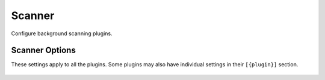 .. Licensed under the Apache License, Version 2.0 (the "License"); you may not
.. use this file except in compliance with the License. You may obtain a copy of
.. the License at
..
..   http://www.apache.org/licenses/LICENSE-2.0
..
.. Unless required by applicable law or agreed to in writing, software
.. distributed under the License is distributed on an "AS IS" BASIS, WITHOUT
.. WARRANTIES OR CONDITIONS OF ANY KIND, either express or implied. See the
.. License for the specific language governing permissions and limitations under
.. the License.

.. default-domain:: config
.. highlight:: ini

=======
Scanner
=======

Configure background scanning plugins.

.. _config/scanner:

.. versionadded:: 3.4

Scanner Options
===============

.. config:section:: couch_scanner :: Scanner Options

    .. config:option:: interval_sec

        How often to check for configuration changes and start/stop plugins.
        The default is 5 seconds. ::

            [couch_scanner]
            interval_sec = 5

    .. config:option:: min_penalty_sec

        Minimum time to force a plugin to wait before running again after a
        crash. Defaults to 30 seconds. ::

            [couch_scanner]
            min_penalty_sec = 30

    .. config:option:: max_penalty_sec

        Maximum time to force a plugin to wait after repeated crashes. The
        default is 8 hours (in seconds). ::

            [couch_scanner]
            min_penalty_sec = 28800

    .. config:option:: heal_threshold_sec

        If plugin runs successfully without crashing for this long, reset its
        repeated error count. Defaults to 5 minutes (in seconds). ::

            [couch_scanner]
            heal_threshold_sec = 300

    .. config:option:: db_rate_limit

        Database processing rate limit. This will also be the rate at which
        design documents are fetched. The rate is shared across all running
        plugins. ::

            [couch_scanner]
            db_rate_limit = 25

    .. config:option:: shard_rate_limit

       Limits the rate at which plugins may open db shard files on a node. The
       rate is shared across all running plugins. ::

            [couch_scanner]
            db_shard_limit = 50

    .. config:option:: doc_rate_limit

        Limit the rate at which plugins open documents. The rate is shared
        across all running plugins. ::

            [couch_scanner]
            doc_rate_limit = 1000

    .. config:option:: doc_write_rate_limit

        Limit the rate at which plugins update documents. This rate limit
        applies to plugins which explicitly use the
        ``couch_scanner_rate_limiter`` module for rate limiting ::

            [couch_scanner]
            doc_write_rate_limit = 500

    .. config:option:: ddoc_batch_size

        Batch size to use when fetching design documents. For lots of small
        design documents this value could be increased to 500 or 1000. If
        design documents are large (100KB+) it could make sense to decrease it
        a bit to 25 or 10. ::

            [couch_scanner]
            ddoc_batch_size = 100

.. config:section:: couch_scanner_plugins :: Enable Scanner Plugins

    .. config:option:: {plugin}

        Which plugins are enabled. By default plugins are disabled. ::

            [couch_scanner_plugins]
            couch_scanner_plugin_ddoc_features = false
            couch_scanner_plugin_find = false
            couch_quickjs_scanner_plugin = false

.. config:section:: {plugin} :: General Plugin Settings

These settings apply to all the plugins. Some plugins may also have individual
settings in their ``[{plugin}]`` section.

    .. config:option:: after

        Run plugin on or after this time. The default is to run once after the
        node starts. Possible time formats are: unix seconds
        (ex. ``1712338014``) or date/time: ``YYYY-MM-DD``, ``YYYY-MM-DDTHH``,
        ``YYYY-MM-DDTHH:MM``. Times are in UTC. ::

         [{plugin}]
         after = restart

    .. config:option:: repeat

        Run the plugin periodically. By default it will run once after node the
        node starts. Possible period formats are: ``{num}_{timeunit}`` (ex.:
        ``1000_sec``, ``30_min``, ``8_hours``, ``24_hour``, ``2_days``,
        ``3_weeks``, ``1_month``) or ``{weekday}`` (ex.: ``mon``, ``monday``,
        ``Thu``, etc.) ::

          [{plugin}]
          repeat = restart

.. config:section:: {plugin}.skip_dbs :: Skip databases

    .. config:option:: {tag}

        Skip over databases if their names match any of these regexes. ::

            [{plugin}.skip_dbs]
            regex1 = a|b
            regex2 = bar(.*)baz

.. config:section:: {plugin}.skip_ddocs :: Skip design documents

    .. config:option:: {tag}

        Skip over design documents if their DocIDs match any of these regexes. ::

            [{plugin}.skip_ddocs]
            regex1 = x|y|z
            regex2 = c(d|e)f

.. config:section:: {plugin}.skip_docs :: Skip documents

    .. config:option:: {tag}

        Skip over documents if their DocIds match any of the regexes. ::

            [{plugin}.skip_docs]
            regex1 = k|l
            regex2 = mno$

.. config:section:: couch_scanner_plugin_find.regexes :: Configure the "Find" plugin

    .. config:option:: {tag}

        Configure regular expressions to find. The format is {tag} = {regex}
        Reports will be emitted to the log as warnings mentioning only their
        tag. By default, no regular expressions are defined and the plugin will
        run but won't report anything. ::

            [couch_scanner_plugin_find.regexes]
            regex1 = s3cret(1|2|3)
            regex2 = n33dl3

.. config:section:: couch_scanner_plugin_ddoc_features :: Configure the "Design doc features" plugin

    .. config:option:: updates

        Report if design documents have update handlers. Enabled by default. ::

            [couch_scanner_plugin_ddoc_features]
            updates = true

    .. config:option:: shows

        Report if design documents have shows. Enabled by default. ::

            [couch_scanner_plugin_ddoc_features]
            shows = true

    .. config:option:: rewrites

        Report if design documents have rewrites. Enabled by default. ::

            [couch_scanner_plugin_ddoc_features]
            rewrites = true

    .. config:option:: filters

        Report if design documents have Javascript filters. Disabled by default. ::

            [couch_scanner_plugin_ddoc_features]
            filters = false

    .. config:option:: reduce

        Report if design documents have Javascript reduce functions. Disabled by default. ::

            [couch_scanner_plugin_ddoc_features]
            reduce = false

    .. config:option:: validate_doc_update

        Report if design documents have validate document update functions.
        Disabled by default. ::

            [couch_scanner_plugin_ddoc_features]
            validate_doc_update = false

    .. config:option:: run_on_first_node

        Run plugin on the first node or all the nodes. The default is to run
        only on the first node of the cluster. If the value is "false" each
        node of the cluster will process a consistent subset of the databases
        so scanning will go faster but might consume more resources. Report if
        design documents have validate document update functions. ::

            [couch_scanner_plugin_ddoc_features]
            run_on_first_node = true

    .. config:option:: ddoc_report

        Emit reports for each design doc or aggregate them per database.
        Emitting them per design doc will indicate the design document name,
        however if there are too many design documents, that may generate a lot
        of logs. The default is to aggregate reports per database. ::

            [couch_scanner_plugin_ddoc_features]
            ddoc_report = false

.. _config/auto_purge_plugin:

.. config:section:: couch_auto_purge_plugin :: Configure the Auto Purge plugin

    .. config:option:: deleted_document_ttl

        Set the default interval before the plugin will purge
        a deleted document. Possible ttl formats are: ``{num}_{timeunit}`` (ex.:
        ``1000_sec``, ``30_min``, ``8_hours``, ``24_hour``, ``2_days``,
        ``3_weeks``, ``1_month``).
        The database may override this setting with the
        :ref:`api/db/auto_purge` endpoint. If neither is set, the
        plugin will not purge deleted documents.
